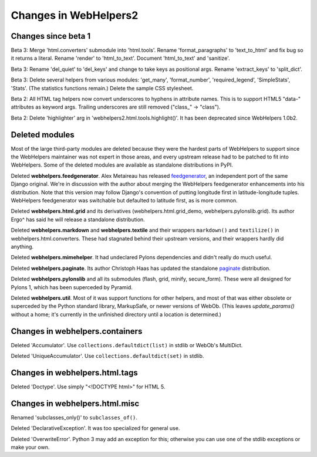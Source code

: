 .. _changes-in-webhelpers2:

Changes in WebHelpers2
%%%%%%%%%%%%%%%%%%%%%%%%%

Changes since beta 1
--------------------

Beta 3:
Merge 'html.converters' submodule into 'html.tools'. Rename 'format_paragraphs'
to 'text_to_html' and fix bug so it returns a literal. Rename 'render' to
'html_to_text'. Document 'html_to_text' and 'sanitize'.

Beta 3:
Rename 'del_quiet' to 'del_keys' and change to take keys as positional args.
Rename 'extract_keys' to 'split_dict'.

Beta 3:
Delete several helpers from various modules: 'get_many', 'format_number',
'required_legend', 'SimpleStats', 'Stats'.  (The statistics functions remain.)
Delete the sample CSS stylesheet.

Beta 2: 
All HTML tag helpers now convert underscores to hyphens in attribute
names. This is to support HTML5 "data-" attributes as keyword args. Trailing
underscores are still removed ("class\_" -> "class").

Beta 2:
Delete 'highlighter' arg in 'webhelpers2.html.tools.highlight()'. It has been
deprecated since WebHelpers 1.0b2.

Deleted modules
---------------

Most of the large third-party modules are deleted because they were the hardest
parts of WebHelpers to support since the WebHelpers maintainer was not expert
in those areas, and every upstream release had to be patched to fit into
WebHelpers. Some of the deleted modules are available as standalone
distributions in PyPI.

Deleted **webhelpers.feedgenerator**. Alex Metaireau has released feedgenerator_, an
independent port of the same Django original. We're in discussion with the 
author about merging the WebHelpers feedgenerator enhancements into his
distribution. Note that this version may follow Django's convention of
putting longitude first in latitude-longitude tuples. WebHelpers
feedgenerator was switchable but defaulted to latitude first, as is more common. 

Deleted **webhelpers.html.grid** and its derivatives (webhelpers.html.grid_demo,
webhelpers.pylonslib.grid). Its author Ergo^ has said he will release a
standalone distribution.

Deleted **webhelpers.markdown** and **webhelpers.textile** and their wrappers
``markdown()`` and ``textilize()`` in webhelpers.html.converters.
These had stagnated behind their upstream versions, and their wrappers hardly
did anything.

Deleted **webhelpers.mimehelper**. It had undeclared Pylons dependencies and
didn't really do much useful.

Deleted **webhelpers.paginate**. Its author Christoph Haas has updated the
standalone paginate_ distribution.

Deleted **webhelpers.pylonslib** and all its submodules (flash, grid, minify,
secure_form). These were all designed for Pylons 1, which has been superceded
by Pyramid.

Deleted **webhelpers.util**. Most of it was support functions for other helpers,
and most of that was either obsolete or superceded by the Python standard
library, MarkupSafe, or newer versions of WebOb. (This leaves *update_params()*
without a home; it's currently in the unfinished directory until a location is
determined.)

Changes in webhelpers.containers
--------------------------------

Deleted 'Accumulator'.  Use ``collections.defaultdict(list)`` in stdlib or
WebOb's MultiDict.  

Deleted 'UniqueAccumulator'.  Use ``collections.defaultdict(set)`` in stdlib.

Changes in webhelpers.html.tags
-------------------------------

Deleted 'Doctype'. Use simply "<!DOCTYPE html>" for HTML 5.

Changes in webhelpers.html.misc
-------------------------------

Renamed 'subclasses_only()' to ``subclasses_of()``.

Deleted 'DeclarativeException'. It was too specialized for general use.

Deleted 'OverwriteError'. Python 3 may add an exception for this; otherwise you
can use one of the stdlib exceptions or make your own.


.. _feedgenerator: http://pypi.python.org/pypi/feedgenerator/1.2.1
.. _paginate: http://pypi.python.org/pypi/paginate/0.4.0
